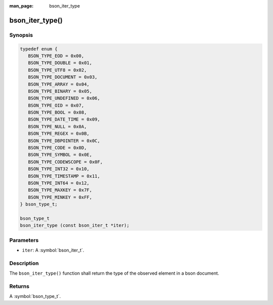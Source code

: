 :man_page: bson_iter_type

bson_iter_type()
================

Synopsis
--------

.. code-block:: c

  typedef enum {
     BSON_TYPE_EOD = 0x00,
     BSON_TYPE_DOUBLE = 0x01,
     BSON_TYPE_UTF8 = 0x02,
     BSON_TYPE_DOCUMENT = 0x03,
     BSON_TYPE_ARRAY = 0x04,
     BSON_TYPE_BINARY = 0x05,
     BSON_TYPE_UNDEFINED = 0x06,
     BSON_TYPE_OID = 0x07,
     BSON_TYPE_BOOL = 0x08,
     BSON_TYPE_DATE_TIME = 0x09,
     BSON_TYPE_NULL = 0x0A,
     BSON_TYPE_REGEX = 0x0B,
     BSON_TYPE_DBPOINTER = 0x0C,
     BSON_TYPE_CODE = 0x0D,
     BSON_TYPE_SYMBOL = 0x0E,
     BSON_TYPE_CODEWSCOPE = 0x0F,
     BSON_TYPE_INT32 = 0x10,
     BSON_TYPE_TIMESTAMP = 0x11,
     BSON_TYPE_INT64 = 0x12,
     BSON_TYPE_MAXKEY = 0x7F,
     BSON_TYPE_MINKEY = 0xFF,
  } bson_type_t;

  bson_type_t
  bson_iter_type (const bson_iter_t *iter);

Parameters
----------

* ``iter``: A :symbol:`bson_iter_t`.

Description
-----------

The ``bson_iter_type()`` function shall return the type of the observed element in a bson document.

Returns
-------

A :symbol:`bson_type_t`.


